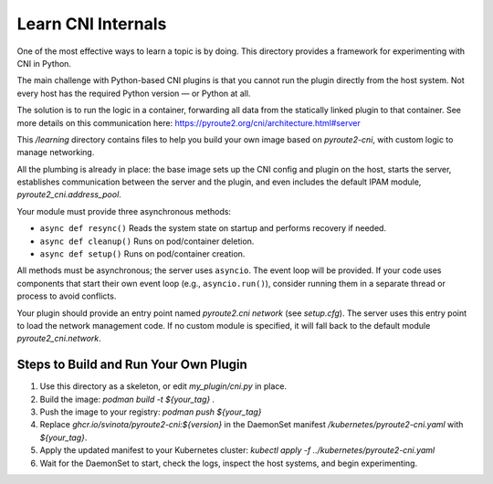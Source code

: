 Learn CNI Internals
===================

One of the most effective ways to learn a topic is by doing. This directory
provides a framework for experimenting with CNI in Python.

The main challenge with Python-based CNI plugins is that you cannot run the
plugin directly from the host system. Not every host has the required Python
version — or Python at all.

The solution is to run the logic in a container, forwarding all data from
the statically linked plugin to that container. See more details on this
communication here: https://pyroute2.org/cni/architecture.html#server

This `/learning` directory contains files to help you build your own image
based on `pyroute2-cni`, with custom logic to manage networking.

All the plumbing is already in place: the base image sets up the CNI config
and plugin on the host, starts the server, establishes communication between
the server and the plugin, and even includes the default IPAM module,
`pyroute2_cni.address_pool`.

Your module must provide three asynchronous methods:

* ``async def resync()``
  Reads the system state on startup and performs recovery if needed.

* ``async def cleanup()``
  Runs on pod/container deletion.

* ``async def setup()``
  Runs on pod/container creation.

All methods must be asynchronous; the server uses ``asyncio``. The event loop
will be provided. If your code uses components that start their own event
loop (e.g., ``asyncio.run()``), consider running them in a separate thread
or process to avoid conflicts.

Your plugin should provide an entry point named `pyroute2.cni network`
(see `setup.cfg`). The server uses this entry point to load the network
management code. If no custom module is specified, it will fall back to
the default module `pyroute2_cni.network`.

Steps to Build and Run Your Own Plugin
--------------------------------------

1. Use this directory as a skeleton, or edit `my_plugin/cni.py` in place.
2. Build the image: `podman build -t ${your_tag} .`
3. Push the image to your registry: `podman push ${your_tag}`
4. Replace `ghcr.io/svinota/pyroute2-cni:${version}` in the DaemonSet manifest
   `/kubernetes/pyroute2-cni.yaml` with `${your_tag}`.
5. Apply the updated manifest to your Kubernetes cluster:
   `kubectl apply -f ../kubernetes/pyroute2-cni.yaml`
6. Wait for the DaemonSet to start, check the logs, inspect the host systems,
   and begin experimenting.
